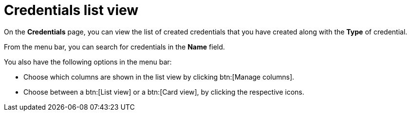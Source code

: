 [id="eda-credentials-list-view"]

= Credentials list view

On the *Credentials* page, you can view the list of created credentials that you have created along with the *Type* of credential.

From the menu bar, you can search for credentials in the *Name* field. 

You also have the following options in the menu bar:

* Choose which columns are shown in the list view by clicking btn:[Manage columns].
* Choose between a btn:[List view] or a btn:[Card view], by clicking the respective icons.

